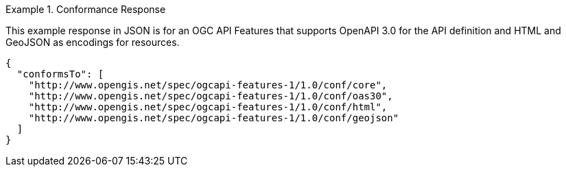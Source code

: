 .Conformance Response
=================
This example response in JSON is for an OGC API Features that supports OpenAPI 3.0 for the API definition and HTML and GeoJSON as encodings for resources.

[source,JSON]
----
{
  "conformsTo": [
    "http://www.opengis.net/spec/ogcapi-features-1/1.0/conf/core",
    "http://www.opengis.net/spec/ogcapi-features-1/1.0/conf/oas30",
    "http://www.opengis.net/spec/ogcapi-features-1/1.0/conf/html",
    "http://www.opengis.net/spec/ogcapi-features-1/1.0/conf/geojson"
  ]
}
----
=================
